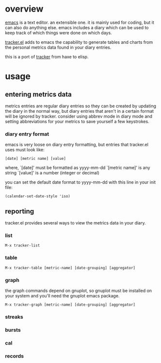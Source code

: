 * overview

  [[http://www.gnu.org/software/emacs/][emacs]] is a text editor.  an extensible one.  it is mainly used for
  coding, but it can also do anything else.  emacs includes a diary
  which can be used to keep track of which things were done on which
  days.

  [[https://github.com/ianxm/emacs-tracker][tracker.el]] adds to emacs the capability to generate tables and
  charts from the personal metrics data found in your diary entries.

  this is a port of [[https://github.com/ianxm/tracker][tracker]] from haxe to elisp.

* usage

** entering metrics data

   metrics entries are regular diary entries so they can be created by
   updating the diary in the normal way, but diary entries that aren't
   in a certain format will be ignored by tracker.  consider using
   abbrev mode in diary mode and setting abbreviations for your
   metrics to save yourself a few keystrokes.

*** diary entry format

   emacs is very loose on diary entry formatting, but entries that
   tracker.el uses must look like:

#+BEGIN_SRC
   [date] [metric name] [value]
#+END_SRC

   where,
     `[date]' must be formatted as yyyy-mm-dd
     `[metric name]' is any string
     `[value]' is a number (integer or decimal)

   you can set the default date format to yyyy-mm-dd with this line in
   your init file:

#+BEGIN_SRC
   (calendar-set-date-style 'iso)
#+END_SRC

** reporting

   tracker.el provides several ways to view the metrics data in your
   diary.

*** list

#+BEGIN_SRC
    M-x tracker-list
#+END_SRC

*** table

#+BEGIN_SRC
    M-x tracker-table [metric-name] [date-grouping] [aggregator]
#+END_SRC

*** graph

    the graph commands depend on gnuplot, so gnuplot must be installed
    on your system and you'll need the gnuplot emacs package.

#+BEGIN_SRC
    M-x tracker-graph [metric-name] [date-grouping] [aggregator]
#+END_SRC

*** streaks
*** bursts
*** cal
*** records
